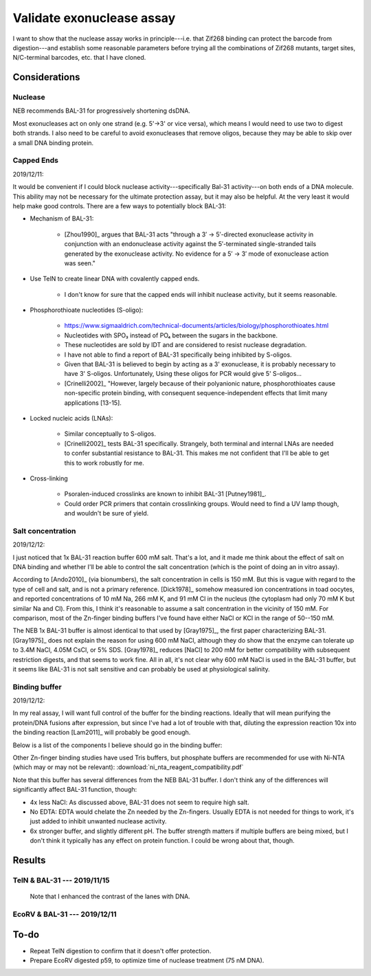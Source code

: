 **************************
Validate exonuclease assay
**************************

I want to show that the nuclease assay works in principle---i.e. that Zif268 
binding can protect the barcode from digestion---and establish some reasonable 
parameters before trying all the combinations of Zif268 mutants, target sites, 
N/C-terminal barcodes, etc. that I have cloned.

Considerations
==============

Nuclease
--------
NEB recommends BAL-31 for progressively shortening dsDNA.  

Most exonucleases act on only one strand (e.g. 5'→3' or vice versa), which 
means I would need to use two to digest both strands.  I also need to be 
careful to avoid exonucleases that remove oligos, because they may be able to 
skip over a small DNA binding protein.

Capped Ends
-----------
2019/12/11:

It would be convenient if I could block nuclease activity---specifically Bal-31 
activity---on both ends of a DNA molecule.  This ability may not be necessary 
for the ultimate protection assay, but it may also be helpful.  At the very 
least it would help make good controls.  There are a few ways to potentially 
block BAL-31:

- Mechanism of BAL-31:

   - [Zhou1990]_ argues that BAL-31 acts "through a 3′ → 5′-directed 
     exonuclease activity in conjunction with an endonuclease activity against 
     the 5′-terminated single-stranded tails generated by the exonuclease 
     activity. No evidence for a 5′ → 3′ mode of exonuclease action was seen."

- Use TelN to create linear DNA with covalently capped ends. 
  
   - I don't know for sure that the capped ends will inhibit nuclease activity, 
     but it seems reasonable.

- Phosphorothioate nucleotides (S-oligo):

   - https://www.sigmaaldrich.com/technical-documents/articles/biology/phosphorothioates.html

   - Nucleotides with SPO₃ instead of PO₄ between the sugars in the backbone.

   - These nucleotides are sold by IDT and are considered to resist nuclease 
     degradation.

   - I have not able to find a report of BAL-31 specifically being inhibited by 
     S-oligos.
     
   - Given that BAL-31 is believed to begin by acting as a 3' exonuclease, it 
     is probably necessary to have 3' S-oligos.  Unfortunately, Using these 
     oligos for PCR would give 5' S-oligos...

   - [Crinelli2002]_ "However, largely because of their polyanionic nature, 
     phosphorothioates cause non-specific protein binding, with consequent 
     sequence-independent effects that limit many applications [13-15].

- Locked nucleic acids (LNAs):

   - Similar conceptually to S-oligos.

   - [Crinelli2002]_ tests BAL-31 specifically.  Strangely, both terminal and 
     internal LNAs are needed to confer substantial resistance to BAL-31.  This 
     makes me not confident that I'll be able to get this to work robustly for 
     me.

- Cross-linking

   - Psoralen-induced crosslinks are known to inhibit BAL-31 [Putney1981]_.

   - Could order PCR primers that contain crosslinking groups.  Would need to 
     find a UV lamp though, and wouldn't be sure of yield.

Salt concentration
------------------
2019/12/12:

I just noticed that 1x BAL-31 reaction buffer 600 mM salt.  That's a lot, and 
it made me think about the effect of salt on DNA binding and whether I'll be 
able to control the salt concentration (which is the point of doing an in vitro 
assay).

According to [Ando2010]_ (via bionumbers), the salt concentration in cells is 
150 mM.  But this is vague with regard to the type of cell and salt, and is not 
a primary reference.  [Dick1978]_ somehow measured ion concentrations in toad 
oocytes, and reported concentrations of 10 mM Na, 266 mM K, and 91 mM Cl in the 
nucleus (the cytoplasm had only 70 mM K but similar Na and Cl).  From this, I 
think it's reasonable to assume a salt concentration in the vicinity of 150 mM.  
For comparison, most of the Zn-finger binding buffers I've found have either 
NaCl or KCl in the range of 50--150 mM.

The NEB 1x BAL-31 buffer is almost identical to that used by [Gray1975]_, the 
first paper characterizing BAL-31.  [Gray1975]_ does not explain the reason for 
using 600 mM NaCl, although they do show that the enzyme can tolerate up to 
3.4M NaCl, 4.05M CsCl, or 5% SDS.  [Gray1978]_ reduces [NaCl] to 200 mM for 
better compatibility with subsequent restriction digests, and that seems to 
work fine.  All in all, it's not clear why 600 mM NaCl is used in the BAL-31 
buffer, but it seems like BAL-31 is not salt sensitive and can probably be used 
at physiological salinity.

.. datatable:: neb_bal31_buffer.csv

   NEB BAL-31 reaction buffer.

Binding buffer
--------------
2019/12/12:

In my real assay, I will want full control of the buffer for the binding 
reactions.  Ideally that will mean purifying the protein/DNA fusions after 
expression, but since I've had a lot of trouble with that, diluting the 
expression reaction 10x into the binding reaction [Lam2011]_ will probably be 
good enough.

Below is a list of the components I believe should go in the binding buffer:

.. datatable:: binding_buffer.csv

   Zn-finger binding buffer.

Other Zn-finger binding studies have used Tris buffers, but phosphate buffers 
are recommended for use with Ni-NTA (which may or may not be relevant): 
:download:`ni_nta_reagent_compatibility.pdf`

Note that this buffer has several differences from the NEB BAL-31 buffer.  I 
don't think any of the differences will significantly affect BAL-31 function, 
though:

- 4x less NaCl: As discussed above, BAL-31 does not seem to require high salt.
- No EDTA: EDTA would chelate the Zn needed by the Zn-fingers.  Usually EDTA is 
  not needed for things to work, it's just added to inhibit unwanted nuclease 
  activity.
- 6x stronger buffer, and slightly different pH.  The buffer strength matters 
  if multiple buffers are being mixed, but I don't think it typically has any 
  effect on protein function.  I could be wrong about that, though.


Results
=======

TelN & BAL-31 --- 2019/11/15
----------------------------
.. protocol:: 20191115_phenol_chloroform_extraction.txt 20191115_pcr.txt 

   See binder for TelN digestion (2019/11/12), BAL-31 digestion, E-gel 
   parameters, and discussion of how to clean up the reaction.

.. figure:: 20191115_bal31_blunt_vs_capped.svg

   Note that I enhanced the contrast of the lanes with DNA.

EcoRV & BAL-31 --- 2019/12/11
-----------------------------
.. protocol:: 20191211_dilute_amplicons.txt

   - Digest plasmid with EcoRV: See binder, 12/11/19

   ***


To-do
=====
- Repeat TelN digestion to confirm that it doesn't offer protection.

- Prepare EcoRV digested p59, to optimize time of nuclease treatment (75 nM 
  DNA).
